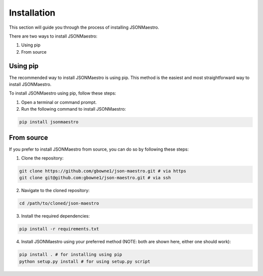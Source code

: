 Installation
============

This section will guide you through the process of installing JSONMaestro.

There are two ways to install JSONMaestro:

1. Using pip
2. From source

Using pip
---------

The recommended way to install JSONMaestro is using pip. This method is the easiest and most straightforward way to install JSONMaestro.

To install JSONMaestro using pip, follow these steps:

1. Open a terminal or command prompt.

2. Run the following command to install JSONMaestro:

.. code-block:: bash

	pip install jsonmaestro

From source
-----------

If you prefer to install JSONMaestro from source, you can do so by following these steps:

1. Clone the repository:

.. code-block:: bash

	git clone https://github.com/gbowne1/json-maestro.git # via https
	git clone git@github.com:gbowne1/json-maestro.git # via ssh

2. Navigate to the cloned repository:

.. code-block:: bash

	cd /path/to/cloned/json-maestro

3. Install the required dependencies:

.. code-block:: bash

	pip install -r requirements.txt

4. Install JSONMaestro using your preferred method (NOTE: both are shown here, either one should work):

.. code-block:: bash

	pip install . # for installing using pip
	python setup.py install # for using setup.py script